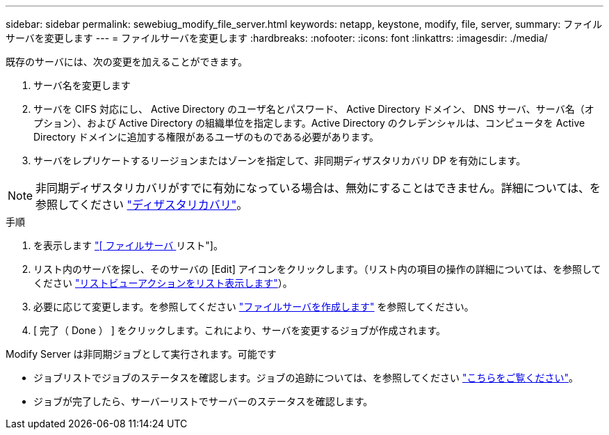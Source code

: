 ---
sidebar: sidebar 
permalink: sewebiug_modify_file_server.html 
keywords: netapp, keystone, modify, file, server, 
summary: ファイルサーバを変更します 
---
= ファイルサーバを変更します
:hardbreaks:
:nofooter: 
:icons: font
:linkattrs: 
:imagesdir: ./media/


[role="lead"]
既存のサーバには、次の変更を加えることができます。

. サーバ名を変更します
. サーバを CIFS 対応にし、 Active Directory のユーザ名とパスワード、 Active Directory ドメイン、 DNS サーバ、サーバ名（オプション）、および Active Directory の組織単位を指定します。Active Directory のクレデンシャルは、コンピュータを Active Directory ドメインに追加する権限があるユーザのものである必要があります。
. サーバをレプリケートするリージョンまたはゾーンを指定して、非同期ディザスタリカバリ DP を有効にします。



NOTE: 非同期ディザスタリカバリがすでに有効になっている場合は、無効にすることはできません。詳細については、を参照してください link:sewebiug_billing_accounts,_subscriptions,_services,_and_performance.html#disaster-recovery["ディザスタリカバリ"]。

.手順
. を表示します link:sewebiug_view_servers.html#view-servers["[ ファイルサーバ ] リスト"]。
. リスト内のサーバを探し、そのサーバの [Edit] アイコンをクリックします。（リスト内の項目の操作の詳細については、を参照してください link:sewebiug_netapp_service_engine_web_interface_overview.html#list-view["リストビューアクションをリスト表示します"]）。
. 必要に応じて変更します。を参照してください link:sewebiug_create_a_file_server.html["ファイルサーバを作成します"] を参照してください。
. [ 完了（ Done ） ] をクリックします。これにより、サーバを変更するジョブが作成されます。


Modify Server は非同期ジョブとして実行されます。可能です

* ジョブリストでジョブのステータスを確認します。ジョブの追跡については、を参照してください link:https://docs.netapp.com/us-en/keystone/sewebiug_netapp_service_engine_web_interface_overview.html#jobs-and-job-status-indicator["こちらをご覧ください"]。
* ジョブが完了したら、サーバーリストでサーバーのステータスを確認します。

